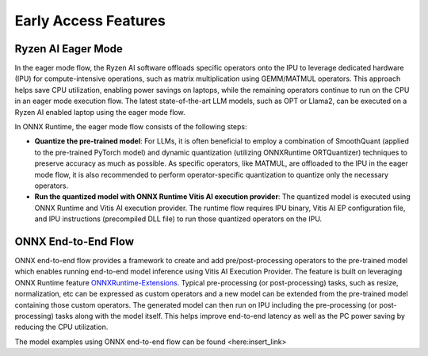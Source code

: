 #####################
Early Access Features
#####################

Ryzen AI Eager Mode
~~~~~~~~~~~~~~~~~~~

In the eager mode flow, the Ryzen AI software offloads specific operators onto the IPU to leverage dedicated hardware (IPU) for compute-intensive operations, such as matrix multiplication using GEMM/MATMUL operators. This approach helps save CPU utilization, enabling power savings on laptops, while the remaining operators continue to run on the CPU in an eager mode execution flow. The latest state-of-the-art LLM models, such as OPT or Llama2, can be executed on a Ryzen AI enabled laptop using the eager mode flow. 

In ONNX Runtime, the eager mode flow consists of the following steps:

- **Quantize the pre-trained model**: For LLMs, it is often beneficial to employ a combination of SmoothQuant (applied to the pre-trained PyTorch model) and dynamic quantization (utilizing ONNXRuntime ORTQuantizer) techniques to preserve accuracy as much as possible. As specific operators, like MATMUL, are offloaded to the IPU in the eager mode flow, it is also recommended to perform operator-specific quantization to quantize only the necessary operators.

- **Run the quantized model with ONNX Runtime Vitis AI execution provider**: The quantized model is executed using ONNX Runtime and Vitis AI execution provider. The runtime flow requires IPU binary, Vitis AI EP configuration file, and IPU instructions (precompiled DLL file) to run those quantized operators on the IPU. 


ONNX End-to-End Flow
~~~~~~~~~~~~~~~~~~~~

ONNX end-to-end flow provides a framework to create and add pre/post-processing operators to the pre-trained model which enables running end-to-end model inference using Vitis AI Execution Provider. The feature is built on leveraging ONNX Runtime feature `ONNXRuntime-Extensions <https://onnxruntime.ai/docs/extensions/>`_. Typical pre-processing (or post-processing) tasks, such as resize, normalization, etc can be expressed as custom operators and a new model can be extended from the pre-trained model containing those custom operators. The generated model can then run on IPU including the pre-processing (or post-processing) tasks along with the model itself. This helps improve end-to-end latency as well as the PC power saving by reducing the CPU utilization. 
 
The model examples using ONNX end-to-end flow can be found <here:insert_link>

